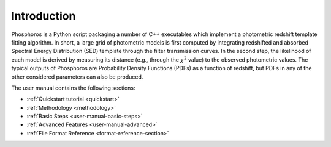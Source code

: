 .. _user-manual-intro:

************
Introduction
************

Phosphoros is a Python script packaging a number of C++ executables
which implement a photometric redshift template fitting algorithm. In
short, a large grid of photometric models is first computed by
integrating redshifted and absorbed Spectral Energy Distribution (SED)
template through the filter transmission curves. In the second step,
the likelihood of each model is derived by measuring its distance
(e.g., through the :math:`\chi^2` value) to the observed photometric
values. The typical outputs of Phosphoros are Probability Density
Functions (PDFs) as a function of redshift, but PDFs in any of the
other considered parameters can also be produced.

The user manual contains the following sections:

- :ref:`Quickstart tutorial <quickstart>`
- :ref:`Methodology <methodology>`
- :ref:`Basic Steps <user-manual-basic-steps>`
- :ref:`Advanced Features <user-manual-advanced>`
- :ref:`File Format Reference <format-reference-section>`

